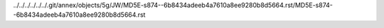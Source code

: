 ../../../../../../.git/annex/objects/5g/JW/MD5E-s874--6b8434adeeb4a7610a8ee9280b8d5664.rst/MD5E-s874--6b8434adeeb4a7610a8ee9280b8d5664.rst